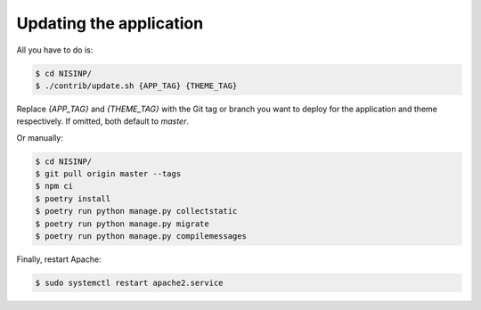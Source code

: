 Updating the application
========================

All you have to do is:

.. code-block:: bash

    $ cd NISINP/
    $ ./contrib/update.sh {APP_TAG} {THEME_TAG}

Replace `{APP_TAG}` and `{THEME_TAG}` with the Git tag or branch you want to deploy for the application and theme respectively. If omitted, both default to `master`.

Or manually:

.. code-block:: bash

    $ cd NISINP/
    $ git pull origin master --tags
    $ npm ci
    $ poetry install
    $ poetry run python manage.py collectstatic
    $ poetry run python manage.py migrate
    $ poetry run python manage.py compilemessages


Finally, restart Apache:

.. code-block:: bash

    $ sudo systemctl restart apache2.service
